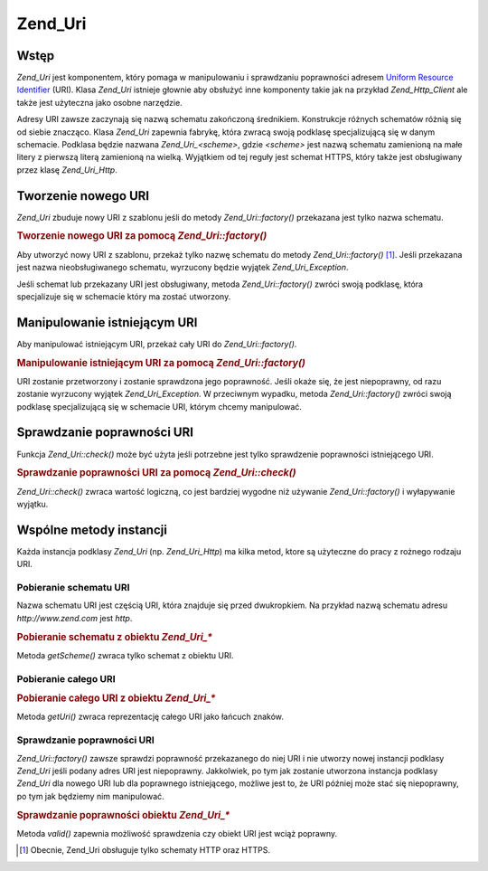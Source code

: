 .. _zend.uri.chapter:

Zend_Uri
========

.. _zend.uri.overview:

Wstęp
-----

*Zend_Uri* jest komponentem, który pomaga w manipulowaniu i sprawdzaniu poprawności adresem `Uniform Resource
Identifier`_ (URI). Klasa *Zend_Uri* istnieje głownie aby obsłużyć inne komponenty takie jak na przykład
*Zend_Http_Client* ale także jest użyteczna jako osobne narzędzie.

Adresy URI zawsze zaczynają się nazwą schematu zakończoną średnikiem. Konstrukcje różnych schematów
różnią się od siebie znacząco. Klasa *Zend_Uri* zapewnia fabrykę, która zwracą swoją podklasę
specjalizującą się w danym schemacie. Podklasa będzie nazwana *Zend_Uri_<scheme>*, gdzie *<scheme>* jest nazwą
schematu zamienioną na małe litery z pierwszą literą zamienioną na wielką. Wyjątkiem od tej reguły jest
schemat HTTPS, który także jest obsługiwany przez klasę *Zend_Uri_Http*.

.. _zend.uri.creation:

Tworzenie nowego URI
--------------------

*Zend_Uri* zbuduje nowy URI z szablonu jeśli do metody *Zend_Uri::factory()* przekazana jest tylko nazwa schematu.

.. _zend.uri.creation.example-1:

.. rubric:: Tworzenie nowego URI za pomocą *Zend_Uri::factory()*

.. code-block:: php
   :linenos:

   // Aby utworzyć URI z szablonu, przekaż tylko schemat.
   $uri = Zend_Uri::factory('http');

   // $uri jest instancją Zend_Uri_Http


Aby utworzyć nowy URI z szablonu, przekaż tylko nazwę schematu do metody *Zend_Uri::factory()* [#]_. Jeśli
przekazana jest nazwa nieobsługiwanego schematu, wyrzucony będzie wyjątek *Zend_Uri_Exception*.

Jeśli schemat lub przekazany URI jest obsługiwany, metoda *Zend_Uri::factory()* zwróci swoją podklasę, która
specjalizuje się w schemacie który ma zostać utworzony.

.. _zend.uri.manipulation:

Manipulowanie istniejącym URI
-----------------------------

Aby manipulować istniejącym URI, przekaż cały URI do *Zend_Uri::factory()*.

.. _zend.uri.manipulation.example-1:

.. rubric:: Manipulowanie istniejącym URI za pomocą *Zend_Uri::factory()*

.. code-block:: php
   :linenos:

   // Aby manipulować istniejącym URI, przekaż go do metody fabryki.
   $uri = Zend_Uri::factory('http://www.zend.com');

   // $uri jest instancją Zend_Uri_Http


URI zostanie przetworzony i zostanie sprawdzona jego poprawność. Jeśli okaże się, że jest niepoprawny, od
razu zostanie wyrzucony wyjątek *Zend_Uri_Exception*. W przeciwnym wypadku, metoda *Zend_Uri::factory()* zwróci
swoją podklasę specjalizującą się w schemacie URI, którym chcemy manipulować.

.. _zend.uri.validation:

Sprawdzanie poprawności URI
---------------------------

Funkcja *Zend_Uri::check()* może być użyta jeśli potrzebne jest tylko sprawdzenie poprawności istniejącego
URI.

.. _zend.uri.validation.example-1:

.. rubric:: Sprawdzanie poprawności URI za pomocą *Zend_Uri::check()*

.. code-block:: php
   :linenos:

   // Sprawdź czy podany URI ma poprawny format
   $valid = Zend_Uri::check('http://uri.in.question');

   // $valid ma wartość TRUE dla poprawnego URI, lub FALSE w przeciwnym wypadku.


*Zend_Uri::check()* zwraca wartość logiczną, co jest bardziej wygodne niż używanie *Zend_Uri::factory()* i
wyłapywanie wyjątku.

.. _zend.uri.instance-methods:

Wspólne metody instancji
------------------------

Każda instancja podklasy *Zend_Uri* (np. *Zend_Uri_Http*) ma kilka metod, ktore są użyteczne do pracy z rożnego
rodzaju URI.

.. _zend.uri.instance-methods.getscheme:

Pobieranie schematu URI
^^^^^^^^^^^^^^^^^^^^^^^

Nazwa schematu URI jest częścią URI, która znajduje się przed dwukropkiem. Na przykład nazwą schematu adresu
*http://www.zend.com* jest *http*.

.. _zend.uri.instance-methods.getscheme.example-1:

.. rubric:: Pobieranie schematu z obiektu *Zend_Uri_**

.. code-block:: php
   :linenos:

   $uri = Zend_Uri::factory('http://www.zend.com');

   $scheme = $uri->getScheme();  // "http"


Metoda *getScheme()* zwraca tylko schemat z obiektu URI.

.. _zend.uri.instance-methods.geturi:

Pobieranie całego URI
^^^^^^^^^^^^^^^^^^^^^

.. _zend.uri.instance-methods.geturi.example-1:

.. rubric:: Pobieranie całego URI z obiektu *Zend_Uri_**

.. code-block:: php
   :linenos:

   $uri = Zend_Uri::factory('http://www.zend.com');

   echo $uri->getUri();  // "http://www.zend.com"


Metoda *getUri()* zwraca reprezentację całego URI jako łańcuch znaków.

.. _zend.uri.instance-methods.valid:

Sprawdzanie poprawności URI
^^^^^^^^^^^^^^^^^^^^^^^^^^^

*Zend_Uri::factory()* zawsze sprawdzi poprawność przekazanego do niej URI i nie utworzy nowej instancji podklasy
*Zend_Uri* jeśli podany adres URI jest niepoprawny. Jakkolwiek, po tym jak zostanie utworzona instancja podklasy
*Zend_Uri* dla nowego URI lub dla poprawnego istniejącego, możliwe jest to, że URI później może stać się
niepoprawny, po tym jak będziemy nim manipulować.

.. _zend.uri.instance-methods.valid.example-1:

.. rubric:: Sprawdzanie poprawności obiektu *Zend_Uri_**

.. code-block:: php
   :linenos:

   $uri = Zend_Uri::factory('http://www.zend.com');

   $isValid = $uri->valid();  // TRUE


Metoda *valid()* zapewnia możliwość sprawdzenia czy obiekt URI jest wciąż poprawny.



.. _`Uniform Resource Identifier`: http://www.w3.org/Addressing/

.. [#] Obecnie, Zend_Uri obsługuje tylko schematy HTTP oraz HTTPS.